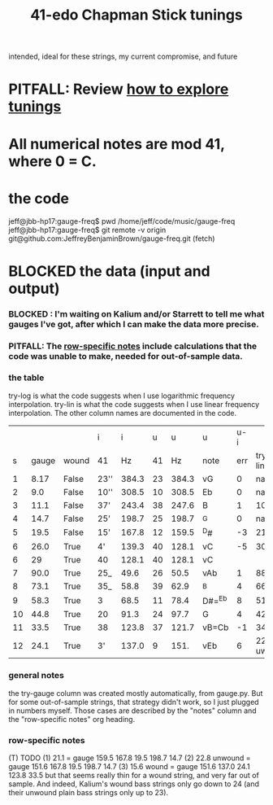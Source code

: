 :PROPERTIES:
:ID:       1190dc3c-2977-42e7-892d-72d9031a34bd
:END:
#+title: 41-edo Chapman Stick tunings
  intended, ideal for these strings, my current compromise, and future
* PITFALL: Review [[id:d8863536-c1f1-4ad2-b974-967ecdb0087d][how to explore tunings]]
* All numerical notes are mod 41, where 0 = C.
* the code
  jeff@jbb-hp17:gauge-freq$ pwd
  /home/jeff/code/music/gauge-freq
  jeff@jbb-hp17:gauge-freq$ git remote -v
  origin  git@github.com:JeffreyBenjaminBrown/gauge-freq.git (fetch)
* BLOCKED the data (input and output)
*** BLOCKED : I'm waiting on Kalium and/or Starrett to tell me what gauges I've got, after which I can make the data more precise.
*** PITFALL: The [[id:b2210822-fb0b-4e68-a803-d1edfd7c4007][row-specific notes]] include calculations that the code was unable to make, needed for out-of-sample data.
*** the table
try-log is what the code suggests when I use logarithmic frequency interpolation.
try-lin is what the code suggests when I use linear      frequency interpolation.
The other column names are documented in the code.
|    |       |       | i    |     i |  u |     u | u      | u-i |         |         |       | nearby |
|  s | gauge | wound | 41   |    Hz | 41 |    Hz | note   | err | try-lin | try-log | notes | I have |
|----+-------+-------+------+-------+----+-------+--------+-----+---------+---------+-------+--------|
|  1 |  8.17 | False | 23'' | 384.3 | 23 | 384.3 | vG     |   0 |     nan |    8.17 |       |        |
|  2 |   9.0 | False | 10'' | 308.5 | 10 | 308.5 | Eb     |   0 |     nan |     9.0 |       |        |
|  3 |  11.1 | False | 37'  | 243.4 | 38 | 247.6 | B      |   1 |    10.9 |   10.93 |       |        |
|  4 |  14.7 | False | 25'  | 198.7 | 25 | 198.7 | ^G     |   0 |     nan |    14.7 |       |        |
|  5 |  19.5 | False | 15'  | 167.8 | 12 | 159.5 | ^D#    |  -3 |    21.1 |         | T1    |     20 |
|  6 |  26.0 | True  | 4'   | 139.3 | 40 | 128.1 | vC     |  -5 |    30.2 |   30.15 | T     |        |
|  6 |    29 | True  | 40   | 128.1 | 40 | 128.1 | vC     |     |         |         | NEW!  |        |
|  7 |  90.0 | True  | 25_  |  49.6 | 26 |  50.5 | vAb    |   1 |    88.1 |   88.05 |       |        |
|  8 |  73.1 | True  | 35_  |  58.8 | 39 |  62.9 | ^B     |   4 |    66.3 |    66.2 | T     |        |
|  9 |  58.3 | True  | 3    |  68.5 | 11 |  78.4 | D#=^Eb |   8 |    51.5 |   51.52 | T     |     57 |
| 10 |  44.8 | True  | 20   |  91.3 | 24 |  97.7 | G      |   4 |      42 |    42.0 | T     |        |
| 11 |  33.5 | True  | 38   | 123.8 | 37 | 121.7 | vB=Cb  |  -1 |      34 |   34.05 |       |        |
| 12 |  24.1 | True  | 3'   | 137.0 |  9 |  151. | vEb    |   6 | 22.8 uw |         | T23   |        |

*** general notes
    the try-gauge column was created mostly automatically,
    from gauge.py. But for some out-of-sample strings, that strategy didn't work,
    so I just plugged in numbers myself. Those cases are described by the "notes"
    column and the "row-specific notes" org heading.
*** row-specific notes
    :PROPERTIES:
    :ID:       b2210822-fb0b-4e68-a803-d1edfd7c4007
    :END:
    (T) TODO
    (1) 21.1 = gauge 159.5 167.8 19.5 198.7 14.7
    (2) 22.8 unwound = gauge 151.6 167.8 19.5 198.7 14.7
    (3) 15.6   wound = gauge 151.6 137.0 24.1 123.8 33.5
        but that seems really thin for a wound string,
        and very far out of sample.
	And indeed, Kalium's wound bass strings only go down to 24
	(and their unwound plain bass strings only up to 23).

